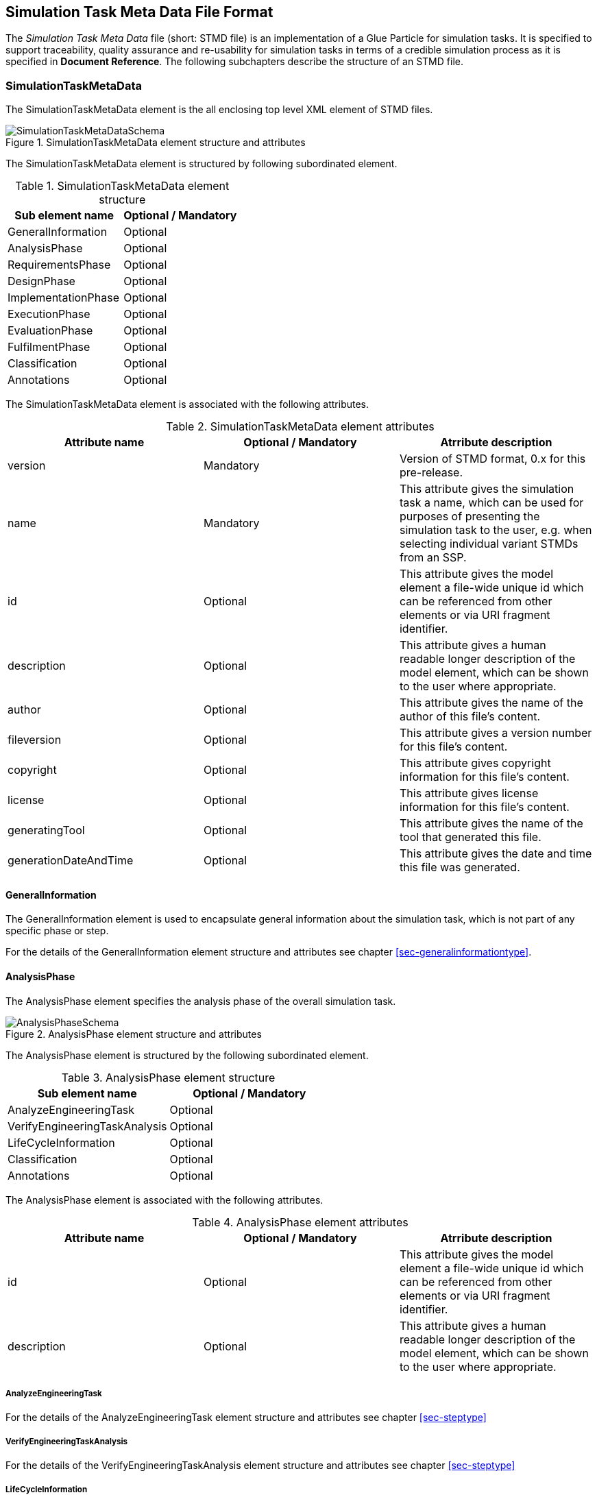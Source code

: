 == Simulation Task Meta Data File Format

The __Simulation Task Meta Data__ file (short: STMD file) is an implementation of a Glue Particle for simulation tasks. It is specified to support traceability, quality assurance and re-usability for simulation tasks in terms of a credible simulation process as it is specified in **Document Reference**. The following subchapters describe the structure of an STMD file.

=== SimulationTaskMetaData

The SimulationTaskMetaData element is the all enclosing top level XML element of STMD files.

[#im-simulationtaskmetadataschema]
.SimulationTaskMetaData element structure and attributes
image::SimulationTaskMetaDataSchema.png[]

The SimulationTaskMetaData element is structured by following subordinated element.

[#tb-simulationtaskmetadatasubelements]
.SimulationTaskMetaData element structure
[width="100%",options="header"]
|===
| Sub element name    | Optional / Mandatory
| GeneralInformation  | Optional 
| AnalysisPhase       | Optional
| RequirementsPhase   | Optional 
| DesignPhase         | Optional
| ImplementationPhase | Optional 
| ExecutionPhase      | Optional
| EvaluationPhase     | Optional
| FulfilmentPhase     | Optional
| Classification      | Optional
| Annotations         | Optional
|===

The SimulationTaskMetaData element is associated with the following attributes.

[#tb-simulationtaskmetadataattributes]
.SimulationTaskMetaData element attributes
[width="100%",options="header"]
|===
| Attribute name        | Optional / Mandatory | Atrribute description
| version               | Mandatory            | Version of STMD format, 0.x for this pre-release.
| name                  | Mandatory            | This attribute gives the simulation task a name, which can be used for purposes of presenting the simulation task to the user, e.g. when selecting individual variant STMDs from an SSP.
| id                    | Optional             | This attribute gives the model element a file-wide unique id which can be referenced from other elements or via URI fragment identifier. 
| description           | Optional             | This attribute gives a human readable longer description of the model element, which can be shown to the user where appropriate.
| author                | Optional             | This attribute gives the name of the author of this file's content.
| fileversion           | Optional             | This attribute gives a version number for this file's content.
| copyright             | Optional             | This attribute gives copyright information for this file's content.
| license               | Optional             | This attribute gives license information for this file's content.
| generatingTool        | Optional             | This attribute gives the name of the tool that generated this file.
| generationDateAndTime | Optional             | This attribute gives the date and time this file was generated.
|===


==== GeneralInformation

The GeneralInformation element is used to encapsulate general information about the simulation task, which is not part of any specific phase or step.

For the details of the GeneralInformation element structure and attributes see chapter <<sec-generalinformationtype>>.

==== AnalysisPhase

The AnalysisPhase element specifies the analysis phase of the overall simulation task.

[#im-analysisschemaschema]
.AnalysisPhase element structure and attributes
image::AnalysisPhaseSchema.png[]

The AnalysisPhase element is structured by the following subordinated element.

[#tb-analysisphasesubelements]
.AnalysisPhase element structure
[width="100%",options="header"]
|===
| Sub element name              | Optional / Mandatory
| AnalyzeEngineeringTask        | Optional 
| VerifyEngineeringTaskAnalysis | Optional
| LifeCycleInformation          | Optional 
| Classification                | Optional
| Annotations                   | Optional
|===

The AnalysisPhase element is associated with the following attributes.

[#tb-analysisphaseattributes]
.AnalysisPhase element attributes
[width="100%",options="header"]
|===
| Attribute name | Optional / Mandatory | Atrribute description
| id             | Optional             | This attribute gives the model element a file-wide unique id which can be referenced from other elements or via URI fragment identifier.
| description    | Optional             | This attribute gives a human readable longer description of the model element, which can be shown to the user where appropriate.
|===

===== AnalyzeEngineeringTask

For the details of the AnalyzeEngineeringTask element structure and attributes see chapter <<sec-steptype>>

===== VerifyEngineeringTaskAnalysis
For the details of the VerifyEngineeringTaskAnalysis element structure and attributes see chapter <<sec-steptype>>

===== LifeCycleInformation

For the details of the LifeCycleInformation element structure and attributes see chapter <<sec-lifecycleinformationtype>>

===== Classification

For the details of the Classification element structure and attributes see chapter <<sec-classification>>

===== Annotations

For the details of the Annotations element structure and attributes see chapter <<sec-annotations>>


==== RequirementsPhase

The RequirementsPhase element specifies the requirements phase of the overall simulation task.

[#im-requirementphaseschema]
.RequirementsPhase element structure and attributes
image::RequirementsPhaseSchema.png[]

The RequirememtsPhase element is structured by the followuing subordinated element.

[#tb-requirementsphasesubelements]
.RequirementsPhase element structure
[width="100%",options="header"]
|===
| Sub element name                        | Optional / Mandatory
| DeriveModelRequirements                 | Optional 
| DeriveParameterRequirements             | Optional
| DeriveSimulationEnvironmentRequirements | Optional 
| DeriveSimulationIntegrationRequirements | Optional
| DeriveTestCaseRequirements              | Optional
| DeriveProcessQualityRequirements        | Optional 
| VerifyRequirements                      | Optional
| LifeCycleInformation                    | Optional 
| Classification                          | Optional
| Annotations                             | Optional
|===

The RequirementsPhase element is associated with the following attributes.

[#tb-requirementsphaseattributes]
.RequirementsPhase element attributes
[width="100%",options="header"]
|===
| Attribute name | Optional / Mandatory | Atrribute description
| id             | Optional             | This attribute gives the model element a file-wide unique id which can be referenced from other elements or via URI fragment identifier.
| description    | Optional             | This attribute gives a human readable longer description of the model element, which can be shown to the user where appropriate.
|=== 

===== DeriveModelRequirements

For the details of the DeriveModelRequirements element structure and attributes see chapter <<sec-steptype>>

===== DeriveParameterRequirements

For the details of the DeriveParameterRequirements element structure and attributes see chapter <<sec-steptype>>

===== DeriveSimulationEnvironmentRequirements

For the details of the DeriveSimulationEnvironmentRequirements element structure and attributes see chapter <<sec-steptype>>

===== DeriveSimulationIntegrationRequirements

For the details of the DeriveSimulationIntegrationRequirements element structure and attributes see chapter <<sec-steptype>>

===== DeriveTestCaseRequirements

For the details of the DeriveTestCaseRequirements element structure and attributes see chapter <<sec-steptype>>

===== DeriveProcessQualityRequirements

For the details of the DeriveProcessQualityRequirements element structure and attributes see chapter <<sec-steptype>>

===== VerifyRequirements

For the details of the VerifyRequirements element structure and attributes see chapter <<sec-steptype>>

===== LifeCycleInformation

For the details of the LifeCycleInformation element structure and attributes see chapter <<sec-lifecycleinformationtype>>

===== Classification

For the details of the Classification element structure and attributes see chapter <<sec-classification>>

===== Annotations

For the details of the Annotations element structure and attributes see chapter <<sec-annotations>>




==== DesignPhase

The DesignPhase element specifies the design specification phase of the overall simulation task.

[#im-designphaseschema]
.DesignPhase element structure and attributes
image::DesignPhaseSchema.png[]

The DesignPhase element is structured by the following subordinated element.

[#tb-designphasesubelements]
.DesignPhase element structure
[width="100%",options="header"]
|===
| Sub element name                         | Optional / Mandatory
| DesignModelSpecification                 | Optional 
| DesignParameterSpecification             | Optional
| DesignSimulationEnvironmentSpecification | Optional 
| DesignSimulationIntegrationSpecification | Optional
| DesignTestCaseSpecification              | Optional
| DeriveProcessQualityRequirements         | Optional 
| VerifyDesignSpecification                | Optional
| LifeCycleInformation                     | Optional 
| Classification                           | Optional
| Annotations                              | Optional
|===

The DesignPhase element is associated with the following attributes.

[#tb-designphaseattributes]
.DesignPhase element attributes
[width="100%",options="header"]
|===
| Attribute name | Optional / Mandatory | Atrribute description
| id             | Optional             | This attribute gives the model element a file-wide unique id which can be referenced from other elements or via URI fragment identifier.
| description    | Optional             | This attribute gives a human readable longer description of the model element, which can be shown to the user where appropriate.
|===

===== DesignModelSpecification

For the details of the DesignModelSpecification element structure and attributes see chapter <<sec-steptype>>


===== DesignParameterSpecification

For the details of the DesignParameterSpecification element structure and attributes see chapter <<sec-steptype>>


===== DesignSimulationEnvironmentSpecification

For the details of the DesignSimulationEnvironmentSpecification element structure and attributes see chapter <<sec-steptype>>

===== DesignSimulationIntegrationSpecification

For the details of the DesignSimulationIntegrationSpecification element structure and attributes see chapter <<sec-steptype>>

===== DesignTestCaseSpecification

For the details of the DesignTestCaseSpecification element structure and attributes see chapter <<sec-steptype>>


===== DeriveProcessQualityRequirements

For the details of DeriveProcessQualityRequirements element structure and attributes see chapter <<sec-steptype>>


===== VerifyDesignSpecification

For the details of the VerifyDesignSpecification element structure and attributes see chapter <<sec-steptype>>


===== LifeCycleInformation

For the details of the LifeCycleInformation element structure and attributes see chapter <<sec-lifecycleinformationtype>>

===== Classification

For the details of the Classification element structure and attributes see chapter <<sec-classification>>

===== Annotations

For the details of the Annotations element structure and attributes see chapter <<sec-annotations>>





==== ImplementationPhase

The ImplementationPhase element specifies the implementation phase of the overall simulation task including the implementation validation.

[#im-implementationphaseschema]
.ImplementationPhase element structure and attributes
image::ImplementationPhaseSchema.png[]

The ImplementationPhase element is structured by the following subordinated element.

[#tb-implementationphasesubelements]
.ImplementationPhase element structure
[width="100%",options="header"]
|===
| Sub element name                    | Optional / Mandatory
| ImplementModel                      | Optional 
| ImplementParameter                  | Optional
| ImplementSimulationEnvironment      | Optional 
| IntegrateSimulation                 | Optional
| ImplementTestCase                   | Optional
| AssureSimulationSetupQuality        | Optional 
| DeriveSimulationSetupQualityVerdict | Optional
| LifeCycleInformation                | Optional 
| Classification                      | Optional
| Annotations                         | Optional
|===

The ImplementationPhase element is associated with the following attributes.

[#tb-implementationphaseattributes]
.ImplementationPhase element attributes
[width="100%",options="header"]
|===
| Attribute name | Optional / Mandatory | Atrribute description
| id             | Optional             | This attribute gives the model element a file-wide unique id which can be referenced from other elements or via URI fragment identifier.
| description    | Optional             | This attribute gives a human readable longer description of the model element, which can be shown to the user where appropriate.
|===

===== ImplementModel

For the details of the ImplementModel element structure and attributes see chapter <<sec-steptype>>


===== ImplementParameter

For the details of the ImplementParameter element structure and attributes see chapter <<sec-steptype>>


===== ImplementSimulationEnvironment

For the details of the ImplementSimulationEnvironment element structure and attributes see chapter <<sec-steptype>>


===== IntegrateSimulation

For the details of the IntegrateSimulation element structure and attributes see chapter <<sec-steptype>>


===== ImplementTestCase

For the details of the ImplementTestCase element structure and attributes see chapter <<sec-steptype>>


===== AssureSimulationSetupQuality

For the details of the AssureSimulationSetupQuality element structure and attributes see chapter <<sec-steptype>>


===== DeriveSimulationSetupQualityVerdict

For the details of the DeriveSimulationSetupQualityVerdict element structure and attributes see chapter <<sec-steptype>>


===== LifeCycleInformation

For the details of the LifeCycleInformation element structure and attributes see chapter <<sec-lifecycleinformationtype>>

===== Classification

For the details of the Classification element structure and attributes see chapter <<sec-classification>>

===== Annotations

For the details of the Annotations element structure and attributes see chapter <<sec-annotations>>




==== ExecutionPhase

The ExecutionPhase element specifies the execution phase of the overall simulation task.

[#im-executionphaseschema]
.ExecutionPhase element structure and attributes
image::ExecutionPhaseSchema.png[]

The ExecutionPhase element is structured by the followeing subordinated element.

[#tb-executionphasesubelements]
.ExecutionPhase element structure
[width="100%",options="header"]
|===
| Sub element name                    | Optional / Mandatory
| ExecuteSimulation                   | Optional 
| LifeCycleInformation                | Optional 
| Classification                      | Optional
| Annotations                         | Optional
|===

The ExecutionPhase element is associated with the following attributes.

[#tb-executionphaseattributes]
.ExecutionPhase element attributes
[width="100%",options="header"]
|===
| Attribute name | Optional / Mandatory | Atrribute description
| id             | Optional             | This attribute gives the model element a file-wide unique id which can be referenced from other elements or via URI fragment identifier.
| description    | Optional             | This attribute gives a human readable longer description of the model element, which can be shown to the user where appropriate.
|===

===== ExecuteSimulation

For the details of the ExecuteSimulation element structure and attributes see chapter <<sec-steptype>>

===== LifeCycleInformation

For the details of the LifeCycleInformation element structure and attributes see chapter <<sec-lifecycleinformationtype>>

===== Classification

For the details of the Classification element structure and attributes see chapter <<sec-classification>>

===== Annotations

For the details of the Annotations element structure and attributes see chapter <<sec-annotations>>



==== EvaluationPhase

The EvaluationPhase element specifies the evaluation phase of the overall simulation task.

[#im-evaluationphaseschema]
.EvaluationPhase element structure and attributes
image::EvaluationPhaseSchema.png[]

The EvaluationPhase element is structured by the following subordinated element.

[#tb-evaluationphasesubelements]
.EvaluationPhase element structure
[width="100%",options="header"]
|===
| Sub element name               | Optional / Mandatory
| EvaluateSimulationResults      | Optional 
| AssureSimulationQuality        | Optional
| DeriveSimulationQualityVerdict | Optional
| LifeCycleInformation           | Optional 
| Classification                 | Optional
| Annotations                    | Optional
|===

The EvaluationPhase element is associated with the following attributes.

[#tb-evaluationphaseattributes]
.EvaluationPhase element attributes
[width="100%",options="header"]
|===
| Attribute name | Optional / Mandatory | Atrribute description
| id             | Optional             | This attribute gives the model element a file-wide unique id which can be referenced from other elements or via URI fragment identifier.
| description    | Optional             | This attribute gives a human readable longer description of the model element, which can be shown to the user where appropriate.
|===

===== EvaluateSimulationResults
For the details of the EvaluateSimulationResults element structure and attributes see chapter <<sec-steptype>>


===== AssureSimulationQuality
For the details of the AssureSimulationQuality element structure and attributes see chapter <<sec-steptype>>


===== DeriveSimulationQualityVerdict

For the details of the DeriveSimulationQualityVerdict element structure and attributes see chapter <<sec-steptype>>


===== LifeCycleInformation

For the details of the LifeCycleInformation element structure and attributes see chapter <<sec-lifecycleinformationtype>>

===== Classification

For the details of the Classification element structure and attributes see chapter <<sec-classification>>

===== Annotations

For the details of the Annotations element structure and attributes see chapter <<sec-annotations>>



==== FulfillmentPhase

The FulfillmentPhase element specifies the fulfillment phase of the overall simulation task.

[#im-fulfilmentphaseschema]
.FulfilmentPhase elements structure and attributes
image::FulfilmentPhaseSchema.png[]

The FulfilmentPhase element is structured by the following subordinated element.

[#tb-fulfilmentphasesubelements]
.FulfilmentPhase element structure
[width="100%",options="header"]
|===
| Sub element name               | Optional / Mandatory
| DecideObjectiveFulfilment      | Optional 
| LifeCycleInformation           | Optional 
| Classification                 | Optional
| Annotations                    | Optional
|===

The EvaluationPhase element is associated with the following attributes.

[#tb-fulfilmentphaseattributes]
.FulfilmentPhase element attributes
[width="100%",options="header"]
|===
| Attribute name | Optional / Mandatory | Atrribute description
| id             | Optional             | This attribute gives the model element a file-wide unique id which can be referenced from other elements or via URI fragment identifier.
| description    | Optional             | This attribute gives a human readable longer description of the model element, which can be shown to the user where appropriate.
|===

===== DecideObjectiveFulfilment

For the details of the DecideObjectiveFulfilment element structure and attributes see chapter <<sec-steptype>>

===== LifeCycleInformation

For the details of the LifeCycleInformation structure and attributes see chapter <<sec-lifecycleinformationtype>>

===== Classification

For the details of the Classification structure and attributes see chapter <<sec-classification>>

===== Annotations

For the details of the Annotations structure and attributes see chapter <<sec-annotations>>

==== Classification

tbd

For the details of the Classification structure and attributes see chapter <<sec-classification>>

==== Annotations

tbd

For the details of the Annotations structure and attributes see chapter <<sec-annotations>>
